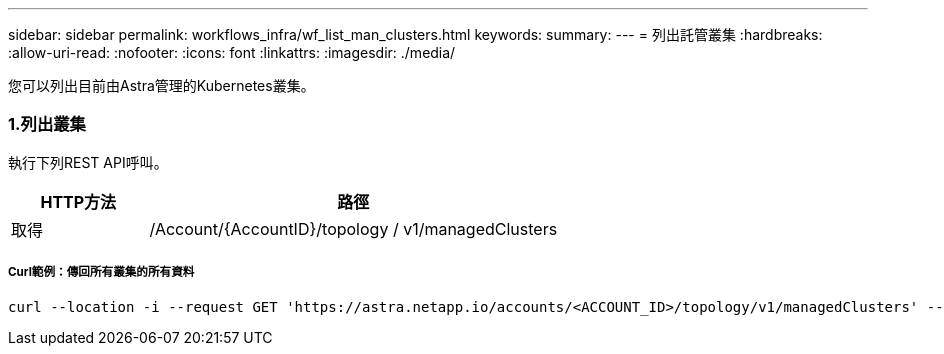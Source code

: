 ---
sidebar: sidebar 
permalink: workflows_infra/wf_list_man_clusters.html 
keywords:  
summary:  
---
= 列出託管叢集
:hardbreaks:
:allow-uri-read: 
:nofooter: 
:icons: font
:linkattrs: 
:imagesdir: ./media/


[role="lead"]
您可以列出目前由Astra管理的Kubernetes叢集。



=== 1.列出叢集

執行下列REST API呼叫。

[cols="25,75"]
|===
| HTTP方法 | 路徑 


| 取得 | /Account/{AccountID}/topology / v1/managedClusters 
|===


===== Curl範例：傳回所有叢集的所有資料

[source, curl]
----
curl --location -i --request GET 'https://astra.netapp.io/accounts/<ACCOUNT_ID>/topology/v1/managedClusters' --header 'Accept: */*' --header 'Authorization: Bearer <API_TOKEN>'
----